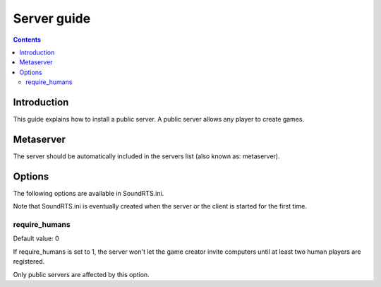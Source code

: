 Server guide
================

.. contents::

Introduction
------------

This guide explains how to install a public server. A public server allows any player to create games.

Metaserver
----------------

The server should be automatically included in the servers list (also known as: metaserver).


Options
----------------

The following options are available in SoundRTS.ini.

Note that SoundRTS.ini is eventually created when the server or the client is started for the first time.

require_humans
""""""""""""""""""""""""""""""""""""

Default value: 0

If require_humans is set to 1, the server won't let the game creator invite computers until at least two human players are registered.

Only public servers are affected by this option.